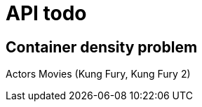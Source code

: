 = API todo
:showtitle:
//:page-excerpt: Excerpt goes here.
//:page-root: ../../../
:date: 2021-01-25 7:00:00 -0500
:layout: post
//:title: Man must explore, r sand this is exploration at its greatest
:page-subtitle: "Which alternatives could be used to make an api with GraalVM"
:page-background: /img/posts/2021-01-11-GraalVM-going-native.png



== Container density problem

Actors
Movies (Kung Fury, Kung Fury 2)
